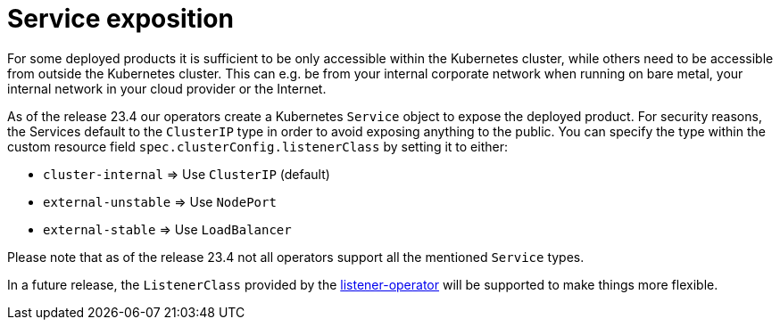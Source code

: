 = Service exposition

For some deployed products it is sufficient to be only accessible within the Kubernetes cluster, while others need to be accessible from outside the Kubernetes cluster.
This can e.g. be from your internal corporate network when running on bare metal, your internal network in your cloud provider or the Internet.

As of the release 23.4 our operators create a Kubernetes `Service` object to expose the deployed product.
For security reasons, the Services default to the `ClusterIP` type in order to avoid exposing anything to the public.
You can specify the type within the custom resource field `spec.clusterConfig.listenerClass` by setting it to either:

* `cluster-internal` => Use `ClusterIP` (default)
* `external-unstable` => Use `NodePort`
* `external-stable` => Use `LoadBalancer`

Please note that as of the release 23.4 not all operators support all the mentioned `Service` types.

In a future release, the `ListenerClass` provided by the xref:listener-operator:index.adoc[listener-operator] will be supported to make things more flexible.
